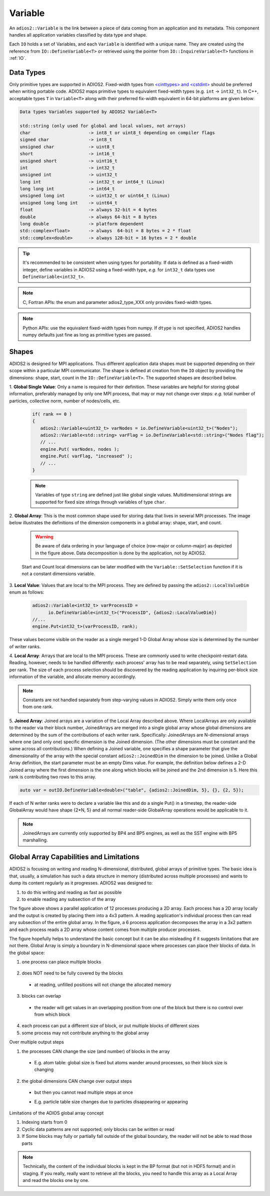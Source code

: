 ********
Variable
********

An ``adios2::Variable`` is the link between a piece of data coming from an application and its metadata.
This component handles all application variables classified by data type and shape.

Each ``IO`` holds a set of Variables, and each ``Variable`` is identified with a unique name.
They are created using the reference from ``IO::DefineVariable<T>`` or retrieved using the pointer from
``IO::InquireVariable<T>`` functions in :ref:`IO`.

Data Types
----------

Only primitive types are supported in ADIOS2.
Fixed-width types from `<cinttypes> and <cstdint> <https://en.cppreference.com/w/cpp/types/integer>`_  should be
preferred when writing portable code. ADIOS2 maps primitive types to equivalent fixed-width types
(e.g. ``int`` -> ``int32_t``). In C++, acceptable types ``T`` in ``Variable<T>`` along with their preferred fix-width
equivalent in 64-bit platforms are given below:

.. code-block:: c++

   Data types Variables supported by ADIOS2 Variable<T>

   std::string (only used for global and local values, not arrays)
   char                      -> int8_t or uint8_t depending on compiler flags
   signed char               -> int8_t 
   unsigned char             -> uint8_t
   short                     -> int16_t
   unsigned short            -> uint16_t
   int                       -> int32_t
   unsigned int              -> uint32_t 
   long int                  -> int32_t or int64_t (Linux)
   long long int             -> int64_t 
   unsigned long int         -> uint32_t or uint64_t (Linux)
   unsigned long long int    -> uint64_t  
   float                     -> always 32-bit = 4 bytes  
   double                    -> always 64-bit = 8 bytes
   long double               -> platform dependent
   std::complex<float>       -> always  64-bit = 8 bytes = 2 * float
   std::complex<double>      -> always 128-bit = 16 bytes = 2 * double

.. tip::

   It's recommended to be consistent when using types for portability.
   If data is defined as a fixed-width integer, define variables in ADIOS2 using a fixed-width type, *e.g.*  for ``int32_t`` data types use ``DefineVariable<int32_t>``.

.. note::

   C, Fortran APIs: the enum and parameter adios2_type_XXX only provides fixed-width types.
   
.. note::

   Python APIs: use the equivalent fixed-width types from numpy.
   If ``dtype`` is not specified, ADIOS2 handles numpy defaults just fine as long as primitive types are passed.

Shapes
------

ADIOS2 is designed for MPI applications.
Thus different application data shapes must be supported depending on their scope within a particular MPI communicator.
The shape is defined at creation from the ``IO`` object by providing the dimensions: shape, start, count in the
``IO::DefineVariable<T>``. The supported shapes are described below.


1. **Global Single Value**:
Only a name is required for their definition.
These variables are helpful for storing global information, preferably managed by only one MPI process, that may or may
not change over steps: *e.g.* total number of particles, collective norm, number of nodes/cells, etc.

   .. code-block:: c++

      if( rank == 0 )
      {
         adios2::Variable<uint32_t> varNodes = io.DefineVariable<uint32_t>("Nodes");
         adios2::Variable<std::string> varFlag = io.DefineVariable<std::string>("Nodes flag");
         // ...
         engine.Put( varNodes, nodes );
         engine.Put( varFlag, "increased" );
         // ...
      }

   .. note::

      Variables of type ``string`` are defined just like global single values.
      Multidimensional strings are supported for fixed size strings through variables of type ``char``.


2. **Global Array**:
This is the most common shape used for storing data that lives in several MPI processes.
The image below illustrates the definitions of the dimension components in a global array: shape, start, and count.

   .. image:: https://i.imgur.com/MKwNe5e.png
   
   .. warning::

      Be aware of data ordering in your language of choice (row-major or column-major) as depicted in the figure above.
      Data decomposition is done by the application, not by ADIOS2.

   Start and Count local dimensions can be later modified with the ``Variable::SetSelection`` function if it is not a constant dimensions variable.


3. **Local Value**:
Values that are local to the MPI process.
They are defined by passing the ``adios2::LocalValueDim`` enum as follows:

   .. code-block:: c++

      adios2::Variable<int32_t> varProcessID =
            io.DefineVariable<int32_t>("ProcessID", {adios2::LocalValueDim})
      //...
      engine.Put<int32_t>(varProcessID, rank);

These values become visible on the reader as a single merged 1-D
Global Array whose size is determined by the number of writer ranks.

4. **Local Array**:
Arrays that are local to the MPI process.
These are commonly used to write checkpoint-restart data.
Reading, however, needs to be handled differently: each process' array has to be read separately, using ``SetSelection`` per rank.
The size of each process selection should be discovered by the reading application by inquiring per-block size information of the variable, and allocate memory accordingly.

  .. image:: https://i.imgur.com/XLh2TUG.png


.. note::

   Constants are not handled separately from step-varying values in ADIOS2.
   Simply write them only once from one rank.

5. **Joined Array**:
Joined arrays are a variation of the Local Array described above.
Where LocalArrays are only available to the reader via their block
number, JoinedArrays are merged into a single global array whose
global dimensions are determined by the sum of the contributions of
each writer rank.   Specifically:  JoinedArrays are N-dimensional
arrays where one (and only one) specific dimension is the Joined
dimension.  (The other dimensions must be constant and the same across
all contributions.)  When defining a Joined variable, one specifies a
shape parameter that give the dimensionality of the array with the
special constant ``adios2::JoinedDim`` in the dimension to be joined.
Unlike a Global Array definition, the start parameter must be an empty
Dims value.
For example, the definition below defines a 2-D Joined array where the
first dimension is the one along which blocks will be joined and the
2nd dimension is 5.  Here this rank is contributing two rows to this array.

.. code-block:: c++

  auto var = outIO.DefineVariable<double>("table", {adios2::JoinedDim, 5}, {}, {2, 5});

If each of N writer ranks were to declare a variable like this and do
a single Put() in a timestep, the reader-side GlobalArray would have
shape {2*N, 5} and all normal reader-side GlobalArray operations would
be applicable to it.  


.. note::

   JoinedArrays are currently only supported by BP4 and BP5 engines,
   as well as the SST engine with BP5 marshalling.

Global Array Capabilities and Limitations
-----------------------------------------

ADIOS2 is focusing on writing and reading N-dimensional, distributed, global arrays of primitive types. The basic idea
is that, usually, a simulation has such a data structure in memory (distributed across multiple processes) and wants to
dump its content regularly as it progresses. ADIOS2 was designed to:

1. to do this writing and reading as fast as possible
2. to enable reading any subsection of the array

.. image:: https://imgur.com/6nX67yq.png
   :width: 400

The figure above shows a parallel application of 12 processes producing a 2D array. Each process has a 2D array locally
and the output is created by placing them into a 4x3 pattern. A reading application's individual process then can read
any subsection of the entire global array. In the figure, a 6 process application decomposes the array in a 3x2 pattern
and each process reads a 2D array whose content comes from multiple producer processes.

The figure hopefully helps to understand the basic concept but it can be also misleading if it suggests limitations that
are not there. Global Array is simply a boundary in N-dimensional space where processes can place their blocks of data.
In the global space:

1. one process can place multiple blocks

  .. image:: https://imgur.com/Pb1s03h.png
     :width: 400

2. does NOT need to be fully covered by the blocks

  .. image:: https://imgur.com/qJBXYcQ.png
     :width: 400

  * at reading, unfilled positions will not change the allocated memory

3. blocks can overlap

  .. image:: https://imgur.com/GA59lZ2.png
     :width: 300

  * the reader will get values in an overlapping position from one of the block but there is no control over from which
    block

4. each process can put a different size of block, or put multiple blocks of different sizes

5. some process may not contribute anything to the global array

Over multiple output steps

1. the processes CAN change the size (and number) of blocks in the array

  * E.g. atom table: global size is fixed but atoms wander around processes, so their block size is changing

    .. image:: https://imgur.com/DorjG2q.png
       :width: 400

2. the global dimensions CAN change over output steps

  * but then you cannot read multiple steps at once
  * E.g. particle table size changes due to particles disappearing or appearing

    .. image:: https://imgur.com/nkuHeVX.png
       :width: 400


Limitations of the ADIOS global array concept

1. Indexing starts from 0
2. Cyclic data patterns are not supported; only blocks can be written or read
3. If Some blocks may fully or partially fall outside of the global boundary, the reader will not be able to read those
   parts

.. note::

   Technically, the content of the individual blocks is kept in the BP format (but not in HDF5 format) and in staging.
   If you really, really want to retrieve all the blocks, you need to handle this array as a Local Array and read the
   blocks one by one.
